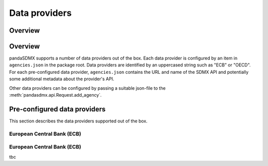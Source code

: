 .. _agencies:    
    
Data providers
=========================================


Overview
-----------
Overview
----------------------------------

pandaSDMX supports a number of data providers out of the box. Each data provider
is configured by an item in ``agencies.json`` in the package root. Data providers are
identified by an uppercased string such as "ECB" or "OECD". For each pre-configured data provider, ``agencies.json`` contains
the URL and name of the SDMX API and potentially some additional
metadata about the provider's API.

Other data providers can be configured by passing a suitable json-file to the
:meth:`pandasdmx.api.Request.add_agency`.
  

Pre-configured data providers
-----------------------------------

This section describes the data providers supported
out of the box.

European Central Bank (ECB)
:::::::::::::::::::


European Central Bank (ECB)
::::::::::::::::::::::::::::

  

tbc

